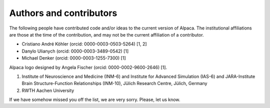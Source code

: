 .. _authors:

************************
Authors and contributors
************************

The following people have contributed code and/or ideas to the current version
of Alpaca. The institutional affiliations are those at the time of the
contribution, and may not be the current affiliation of a contributor.

* Cristiano André Köhler (orcid: 0000-0003-0503-5264) [1, 2]
* Danylo Ulianych (orcid: 0000-0003-3489-0542) [1]
* Michael Denker (orcid: 0000-0003-1255-7300) [1]

Alpaca logo designed by Angela Fischer (orcid: 0000-0002-9600-2646) [1].

1. Institute of Neuroscience and Medicine (INM-6) and Institute for Advanced Simulation (IAS-6) and JARA-Institute Brain Structure-Function Relationships (INM-10), Jülich Research Centre, Jülich, Germany
2. RWTH Aachen University

If we have somehow missed you off the list, we are very sorry. Please, let us
know.
